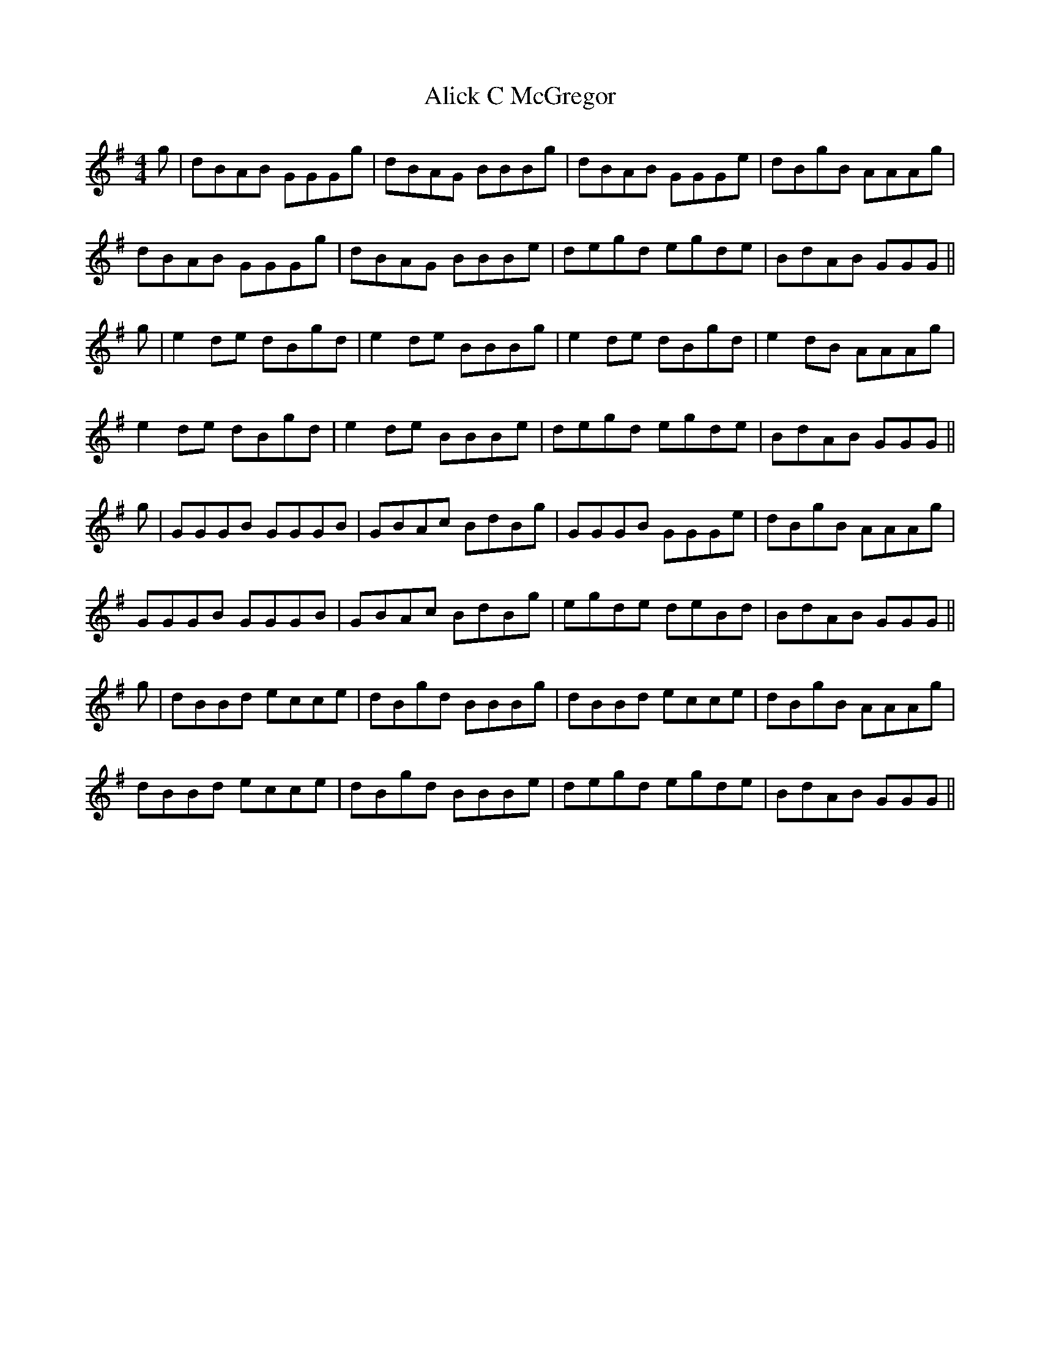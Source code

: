 X: 910
T: Alick C McGregor
R: reel
M: 4/4
K: Gmajor
g|dBAB GGGg|dBAG BBBg|dBAB GGGe|dBgB AAAg|
dBAB GGGg|dBAG BBBe|degd egde|BdAB GGG||
g|e2 de dBgd|e2 de BBBg|e2 de dBgd|e2 dB AAAg|
e2 de dBgd|e2 de BBBe|degd egde|BdAB GGG||
g|GGGB GGGB|GBAc BdBg|GGGB GGGe|dBgB AAAg|
GGGB GGGB|GBAc BdBg|egde deBd|BdAB GGG||
g|dBBd ecce|dBgd BBBg|dBBd ecce|dBgB AAAg|
dBBd ecce|dBgd BBBe|degd egde|BdAB GGG||


